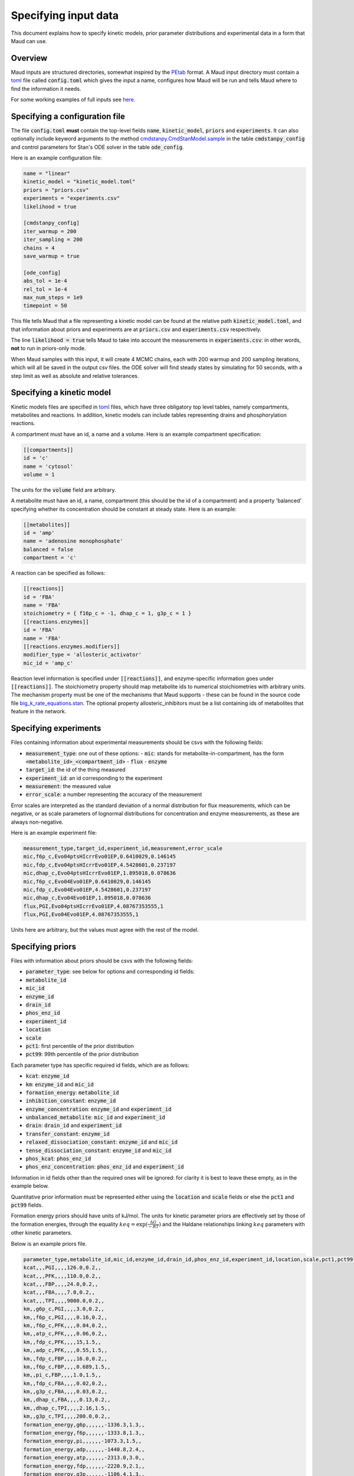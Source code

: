 =====================
Specifying input data
=====================

This document explains how to specify kinetic models, prior parameter
distributions and experimental data in a form that Maud can use.

Overview
========

Maud inputs are structured directories, somewhat inspired by the `PEtab
<https://github.com/PEtab-dev/PEtab>`_ format. A Maud input directory must
contain a `toml <https://github.com/toml-lang/toml>`_ file called
:code:`config.toml` which gives the input a name, configures how Maud will be
run and tells Maud where to find the information it needs.

For some working examples of full inputs see `here
<https://github.com/biosustain/Maud/tree/master/tests/data>`_.


Specifying a configuration file
===============================

The file :code:`config.toml` **must** contain the top-level fields
:code:`name`, :code:`kinetic_model`, :code:`priors` and :code:`experiments`. It
can also optionally include keyword arguments to the method
`cmdstanpy.CmdStanModel.sample
<https://github.com/stan-dev/cmdstanpy/blob/develop/cmdstanpy/model.py>`_ in
the table :code:`cmdstanpy_config` and control parameters for Stan's ODE solver
in the table :code:`ode_config`.

Here is an example configuration file:

.. code:: toml

    name = "linear"
    kinetic_model = "kinetic_model.toml"
    priors = "priors.csv"
    experiments = "experiments.csv"
    likelihood = true

    [cmdstanpy_config]
    iter_warmup = 200
    iter_sampling = 200
    chains = 4
    save_warmup = true

    [ode_config]
    abs_tol = 1e-4
    rel_tol = 1e-4
    max_num_steps = 1e9
    timepoint = 50


This file tells Maud that a file representing a kinetic model can be found at
the relative path :code:`kinetic_model.toml`, and that information about priors
and experiments are at :code:`priors.csv` and :code:`experiments.csv`
respectively.

The line :code:`likelihood = true` tells Maud to take into account the
measurements in :code:`experiments.csv`: in other words, **not** to run in
priors-only mode.

When Maud samples with this input, it will create 4 MCMC chains, each with 200
warmup and 200 sampling iterations, which will all be saved in the output csv
files. the ODE solver will find steady states by simulating for 50 seconds,
with a step limit as well as absolute and relative tolerances.


Specifying a kinetic model
==========================

Kinetic models files are specified in `toml
<https://github.com/toml-lang/toml>`_ files, which have three obligatory top
level tables, namely compartments, metabolites and reactions. In addition,
kinetic models can include tables representing drains and phosphorylation
reactions.

A compartment must have an id, a name and a volume. Here is an example
compartment specification:

.. code:: toml

    [[compartments]]
    id = 'c'
    name = 'cytosol'
    volume = 1

The units for the :code:`volume` field are arbitrary.

A metabolite must have an id, a name, compartment (this should be the id of a
compartment) and a property 'balanced' specifying whether its concentration
should be constant at steady state. Here is an example:

.. code:: toml

    [[metabolites]]
    id = 'amp'
    name = 'adenosine monophosphate'
    balanced = false
    compartment = 'c'

A reaction can be specified as follows:

.. code:: toml

    [[reactions]]
    id = 'FBA'
    name = 'FBA'
    stoichiometry = { f16p_c = -1, dhap_c = 1, g3p_c = 1 }
    [[reactions.enzymes]]
    id = 'FBA'
    name = 'FBA'
    [[reactions.enzymes.modifiers]]
    modifier_type = 'allosteric_activator'
    mic_id = 'amp_c'

Reaction level information is specified under :code:`[[reactions]]`, and
enzyme-specific information goes under :code:`[[reactions]]`. The stoichiometry
property should map metabolite ids to numerical stoichiometries with arbitrary
units. The mechanism property must be one of the mechanisms that Maud
supports - these can be found in the source code file
`big_k_rate_equations.stan
<https://github.com/biosustain/Maud/blob/master/src/maud/stan_code/big_k_rate_equations.stan>`_. The
optional property allosteric_inhibitors must be a list containing ids of
metabolites that feature in the network.

Specifying experiments
======================

Files containing information about experimental measurements should be csvs
with the following fields:

- :code:`measurement_type`: one out of these options:
  - :code:`mic`: stands for metabolite-in-compartment, has the form :code:`<metabolite_id>_<compartment_id>`
  - :code:`flux`
  - :code:`enzyme`
- :code:`target_id`: the id of the thing measured
- :code:`experiment_id`: an id corresponding to the experiment
- :code:`measurement`: the measured value
- :code:`error_scale`: a number representing the accuracy of the measurement

Error scales are interpreted as the standard deviation of a normal distribution
for flux measurements, which can be negative, or as scale parameters of
lognormal distributions for concentration and enzyme measurements, as these are
always non-negative.

Here is an example experiment file:

.. code:: csv

    measurement_type,target_id,experiment_id,measurement,error_scale
    mic,f6p_c,Evo04ptsHIcrrEvo01EP,0.6410029,0.146145
    mic,fdp_c,Evo04ptsHIcrrEvo01EP,4.5428601,0.237197
    mic,dhap_c,Evo04ptsHIcrrEvo01EP,1.895018,0.078636
    mic,f6p_c,Evo04Evo01EP,0.6410029,0.146145
    mic,fdp_c,Evo04Evo01EP,4.5428601,0.237197
    mic,dhap_c,Evo04Evo01EP,1.895018,0.078636
    flux,PGI,Evo04ptsHIcrrEvo01EP,4.08767353555,1
    flux,PGI,Evo04Evo01EP,4.08767353555,1

Units here are arbitrary, but the values must agree with the rest of the model.

Specifying priors
=================

Files with information about priors should be csvs with the following fields:

- :code:`parameter_type`: see below for options and corresponding id fields:
- :code:`metabolite_id`
- :code:`mic_id`
- :code:`enzyme_id`
- :code:`drain_id`
- :code:`phos_enz_id`
- :code:`experiment_id`
- :code:`location`
- :code:`scale`
- :code:`pct1`: first percentile of the prior distribution
- :code:`pct99`: 99th percentile of the prior distribution

Each parameter type has specific required id fields, which are as follows:

- :code:`kcat`: :code:`enzyme_id`
- :code:`km`: :code:`enzyme_id` and :code:`mic_id`
- :code:`formation_energy`: :code:`metabolite_id`
- :code:`inhibition_constant`: :code:`enzyme_id`
- :code:`enzyme_concentration`: :code:`enzyme_id` and :code:`experiment_id`
- :code:`unbalanced_metabolite`: :code:`mic_id` and :code:`experiment_id`
- :code:`drain`: :code:`drain_id` and :code:`experiment_id`
- :code:`transfer_constant`: :code:`enzyme_id`
- :code:`relaxed_dissociation_constant`: :code:`enzyme_id` and :code:`mic_id`
- :code:`tense_dissociation_constant`: :code:`enzyme_id` and :code:`mic_id`
- :code:`phos_kcat`: :code:`phos_enz_id`
- :code:`phos_enz_concentration`: :code:`phos_enz_id` and :code:`experiment_id`

Information in id fields other than the required ones will be ignored: for
clarity it is best to leave these empty, as in the example below.

Quantitative prior information must be represented either using the
:code:`location` and :code:`scale` fields or else the :code:`pct1` and
:code:`pct99` fields.

Formation energy priors should have units of kJ/mol. The units for kinetic
parameter priors are effectively set by those of the formation energies,
through the equality :math:`keq = \exp(\frac{\Delta G}{-RT})` and the Haldane
relationships linking :math:`keq` parameters with other kinetic parameters.

Below is an example priors file.

.. code:: csv

    parameter_type,metabolite_id,mic_id,enzyme_id,drain_id,phos_enz_id,experiment_id,location,scale,pct1,pct99
    kcat,,,PGI,,,,126.0,0.2,,
    kcat,,,PFK,,,,110.0,0.2,,
    kcat,,,FBP,,,,24.0,0.2,,
    kcat,,,FBA,,,,7.0,0.2,,
    kcat,,,TPI,,,,9000.0,0.2,,
    km,,g6p_c,PGI,,,,3.0,0.2,,
    km,,f6p_c,PGI,,,,0.16,0.2,,
    km,,f6p_c,PFK,,,,0.04,0.2,,
    km,,atp_c,PFK,,,,0.06,0.2,,
    km,,fdp_c,PFK,,,,15,1.5,,
    km,,adp_c,PFK,,,,0.55,1.5,,
    km,,fdp_c,FBP,,,,16.0,0.2,,
    km,,f6p_c,FBP,,,,0.689,1.5,,
    km,,pi_c,FBP,,,,1.0,1.5,,
    km,,fdp_c,FBA,,,,0.02,0.2,,
    km,,g3p_c,FBA,,,,0.03,0.2,,
    km,,dhap_c,FBA,,,,0.13,0.2,,
    km,,dhap_c,TPI,,,,2.16,1.5,,
    km,,g3p_c,TPI,,,,200.0,0.2,,
    formation_energy,g6p,,,,,,-1336.3,1.3,,
    formation_energy,f6p,,,,,,-1333.8,1.3,,
    formation_energy,pi,,,,,,-1073.3,1.5,,
    formation_energy,adp,,,,,,-1440.8,2.4,,
    formation_energy,atp,,,,,,-2313.0,3.0,,
    formation_energy,fdp,,,,,,-2220.9,2.1,,
    formation_energy,g3p,,,,,,-1106.4,1.3,,
    formation_energy,dhap,,,,,,-1111.9,1.1,,
    enzyme_concentration,,,PGI,,,Evo04ptsHIcrrEvo01EP,0.033875912,0.06,,
    enzyme_concentration,,,FBP,,,Evo04ptsHIcrrEvo01EP,0.00592291,0.047,,
    enzyme_concentration,,,FBA,,,Evo04ptsHIcrrEvo01EP,0.0702922488972023,0.19,,
    enzyme_concentration,,,TPI,,,Evo04ptsHIcrrEvo01EP,0.020866941,0.13,,
    enzyme_concentration,,,PFK,,,Evo04ptsHIcrrEvo01EP,0.018055101,0.13,,
    enzyme_concentration,,,FBP,,,Evo04Evo01EP,0.00592291,0.047,,
    enzyme_concentration,,,FBA,,,Evo04Evo01EP,0.0702922488972023,0.19,,
    enzyme_concentration,,,TPI,,,Evo04Evo01EP,0.0198,0.1,,
    enzyme_concentration,,,PFK,,,Evo04Evo01EP,0.0185,0.05,,
    unbalanced_metabolite,,g6p_c,,,,Evo04ptsHIcrrEvo01EP,2.0804108,0.188651,,
    unbalanced_metabolite,,adp_c,,,,Evo04ptsHIcrrEvo01EP,0.6113649,0.038811,,
    unbalanced_metabolite,,atp_c,,,,Evo04ptsHIcrrEvo01EP,5.4080032,0.186962,,
    unbalanced_metabolite,,g6p_c,,,,Evo04Evo01EP,2.0804108,0.188651,,
    unbalanced_metabolite,,adp_c,,,,Evo04Evo01EP,0.6113649,0.038811,,
    unbalanced_metabolite,,atp_c,,,,Evo04Evo01EP,5.4080032,0.186962,,
    drain,,,,g3p_drain,,Evo04ptsHIcrrEvo01EP,,,0.3,1.2
    drain,,,,g3p_drain,,Evo04Evo01EP,,,0.3,1.2


